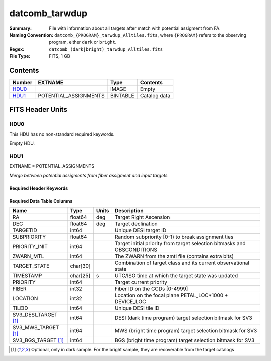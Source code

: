 ===============
datcomb_tarwdup
===============

:Summary: File with information about all targets after match with potential assigment from FA.
:Naming Convention: ``datcomb_{PROGRAM}_tarwdup_Alltiles.fits``, where ``{PROGRAM}`` refers to the observing program, either ``dark`` or ``bright``.
:Regex: ``datcomb_(dark|bright)_tarwdup_Alltiles.fits``
:File Type: FITS, 1 GB

Contents
========

====== ===================== ======== ===================
Number EXTNAME               Type     Contents
====== ===================== ======== ===================
HDU0_                        IMAGE    Empty
HDU1_  POTENTIAL_ASSIGNMENTS BINTABLE Catalog data
====== ===================== ======== ===================


FITS Header Units
=================

HDU0
----

This HDU has no non-standard required keywords.

Empty HDU.

HDU1
----

EXTNAME = POTENTIAL_ASSIGNMENTS

*Merge between potential assigments from fiber assigment and input targets*

Required Header Keywords
~~~~~~~~~~~~~~~~~~~~~~~~

.. collapse:: Required Header Keywords Table

    .. rst-class:: keywords

    ======== ========================= ===== =======================
    KEY      Example Value             Type  Comment
    ======== ========================= ===== =======================
    NAXIS1   151                       int   width of table in bytes
    NAXIS2   10117500                  int   number of rows in table
    DESIDR   edr                       str   DESI Data Release
    ======== ========================= ===== =======================

Required Data Table Columns
~~~~~~~~~~~~~~~~~~~~~~~~~~~

.. rst-class:: columns

==================== ======== ========= =======================================================================================================
Name                 Type     Units     Description
==================== ======== ========= =======================================================================================================
RA                   float64  deg       Target Right Ascension
DEC                  float64  deg       Target declination
TARGETID             int64              Unique DESI target ID
SUBPRIORITY          float64            Random subpriority [0-1) to break assignment ties
PRIORITY_INIT        int64              Target initial priority from target selection bitmasks and OBSCONDITIONS
ZWARN_MTL            int64              The ZWARN from the zmtl file (contains extra bits)
TARGET_STATE         char[30]           Combination of target class and its current observational state
TIMESTAMP            char[25] s         UTC/ISO time at which the target state was updated
PRIORITY             int64              Target current priority
FIBER                int32              Fiber ID on the CCDs [0-4999]
LOCATION             int32              Location on the focal plane PETAL_LOC*1000 + DEVICE_LOC
TILEID               int64              Unique DESI tile ID
SV3_DESI_TARGET [1]_ int64              DESI (dark time program) target selection bitmask for SV3
SV3_MWS_TARGET [1]_  int64              MWS (bright time program) target selection bitmask for SV3
SV3_BGS_TARGET [1]_  int64              BGS (bright time program) target selection bitmask for SV3
==================== ======== ========= =======================================================================================================

.. [1] Optional, only in dark sample. For the bright sample, they are recoverable from the target catalogs
